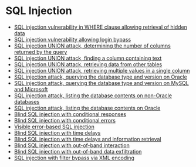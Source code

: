* SQL Injection
- [[./lab01.org][SQL injection vulnerability in WHERE clause allowing retrieval of hidden data]]
- [[./lab02.org][SQL injection vulnerability allowing login bypass]]
- [[./lab03.org][SQL injection UNION attack, determining the number of columns returned by the query]]
- [[./lab04.org][SQL injection UNION attack, finding a column containing text]]
- [[./lab05.org][SQL injection UNION attack, retrieving data from other tables]]
- [[./lab06.org][SQL injection UNION attack, retrieving multiple values in a single column]]
- [[./lab07.org][SQL injection attack, querying the database type and version on Oracle]]
- [[./lab08.org][SQL injection attack, querying the database type and version on MySQL and Microsoft]]
- [[./lab09.org][SQL injection attack, listing the database contents on non-Oracle databases]]
- [[./lab10.org][SQL injection attack, listing the database contents on Oracle]]
- [[./lab11.org][Blind SQL injection with conditional responses]]
- [[./lab12.org][Blind SQL injection with conditional errors]]
- [[./lab13.org][Visible error-based SQL injection]]
- [[./lab14.org][Blind SQL injection with time delays]]
- [[./lab15.org][Blind SQL injection with time delays and information retrieval]]
- [[./lab16.org][Blind SQL injection with out-of-band interaction]]
- [[./lab17.org][Blind SQL injection with out-of-band data exfiltration]]
- [[./lab18.org][SQL injection with filter bypass via XML encoding]]
